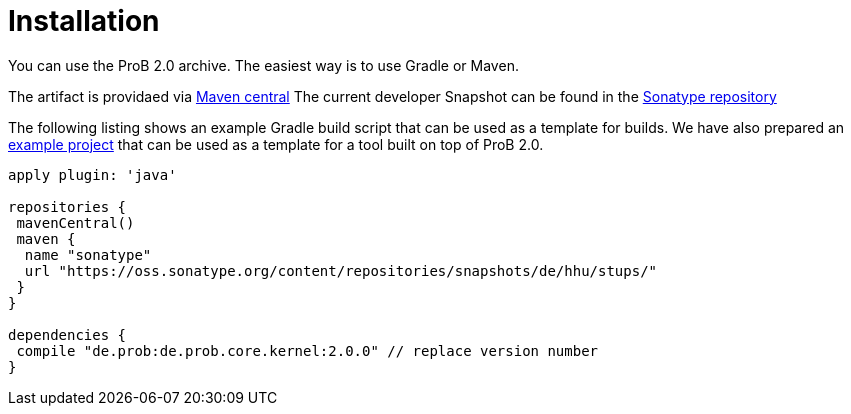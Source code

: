 = Installation

You can use the ProB 2.0 archive.
The easiest way is to use Gradle or Maven.

The artifact is providaed via   http://search.maven.org/#search%7Cga%7C1%7Ca%3A%22de.prob2.kernel%22[Maven central]
The current developer Snapshot can be found in the  https://oss.sonatype.org/content/repositories/snapshots/de/hhu/stups/[Sonatype repository]

The following listing shows an example Gradle build script that can be used as a template for builds. We have also prepared an https://github.com/bendisposto/prob2_tooling_template[example project] that can be used as a template for a tool built on top of ProB 2.0.

[source,groovy]
----
apply plugin: 'java'

repositories {
 mavenCentral()
 maven {
  name "sonatype"
  url "https://oss.sonatype.org/content/repositories/snapshots/de/hhu/stups/"
 }
}

dependencies {
 compile "de.prob:de.prob.core.kernel:2.0.0" // replace version number
}
----
